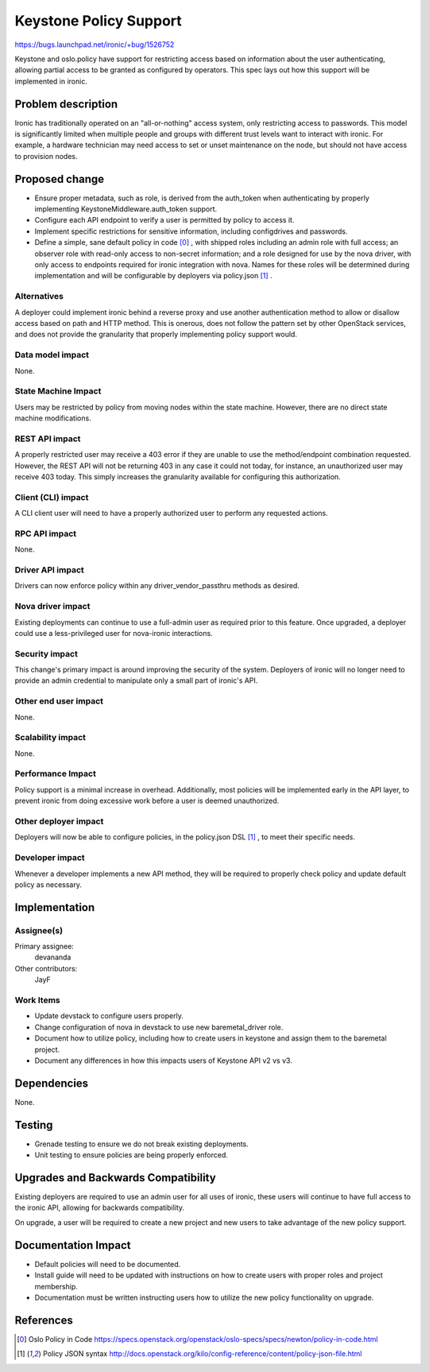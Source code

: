 ..
 This work is licensed under a Creative Commons Attribution 3.0 Unported
 License.

 http://creativecommons.org/licenses/by/3.0/legalcode

=======================
Keystone Policy Support
=======================

https://bugs.launchpad.net/ironic/+bug/1526752

Keystone and oslo.policy have support for restricting access based on
information about the user authenticating, allowing partial access to be
granted as configured by operators. This spec lays out how this support will
be implemented in ironic.


Problem description
===================

Ironic has traditionally operated on an "all-or-nothing" access system, only
restricting access to passwords. This model is significantly limited when
multiple people and groups with different trust levels want to interact with
ironic. For example, a hardware technician may need access to set or unset
maintenance on the node, but should not have access to provision nodes.


Proposed change
===============

* Ensure proper metadata, such as role, is derived from the auth_token when
  authenticating by properly implementing KeystoneMiddleware.auth_token
  support.

* Configure each API endpoint to verify a user is permitted by policy to
  access it.

* Implement specific restrictions for sensitive information, including
  configdrives and passwords.

* Define a simple, sane default policy in code [0]_ , with shipped roles
  including an admin role with full access; an observer role with
  read-only access to non-secret information; and a role designed for use
  by the nova driver, with only access to endpoints required for ironic
  integration with nova. Names for these roles will be determined during
  implementation and will be configurable by deployers via policy.json [1]_ .


Alternatives
------------

A deployer could implement ironic behind a reverse proxy and use another
authentication method to allow or disallow access based on path and HTTP
method. This is onerous, does not follow the pattern set by other OpenStack
services, and does not provide the granularity that properly implementing
policy support would.


Data model impact
-----------------

None.


State Machine Impact
--------------------

Users may be restricted by policy from moving nodes within the state machine.
However, there are no direct state machine modifications.


REST API impact
---------------

A properly restricted user may receive a 403 error if they are unable to use
the method/endpoint combination requested. However, the REST API will not be
returning 403 in any case it could not today, for instance, an unauthorized
user may receive 403 today. This simply increases the granularity available
for configuring this authorization.


Client (CLI) impact
-------------------

A CLI client user will need to have a properly authorized user to perform any
requested actions.


RPC API impact
--------------

None.


Driver API impact
-----------------

Drivers can now enforce policy within any driver_vendor_passthru methods as
desired.


Nova driver impact
------------------

Existing deployments can continue to use a full-admin user as required prior
to this feature. Once upgraded, a deployer could use a less-privileged user
for nova-ironic interactions.

Security impact
---------------

This change's primary impact is around improving the security of the system.
Deployers of ironic will no longer need to provide an admin credential to
manipulate only a small part of ironic's API.


Other end user impact
---------------------

None.


Scalability impact
------------------

None.


Performance Impact
------------------

Policy support is a minimal increase in overhead. Additionally, most policies
will be implemented early in the API layer, to prevent ironic from doing
excessive work before a user is deemed unauthorized.


Other deployer impact
---------------------

Deployers will now be able to configure policies, in the policy.json DSL [1]_ ,
to meet their specific needs.


Developer impact
----------------

Whenever a developer implements a new API method, they will be required to
properly check policy and update default policy as necessary.


Implementation
==============

Assignee(s)
-----------

Primary assignee:
  devananda

Other contributors:
  JayF

Work Items
----------

* Update devstack to configure users properly.
* Change configuration of nova in devstack to use new baremetal_driver role.
* Document how to utilize policy, including how to create users in keystone
  and assign them to the baremetal project.
* Document any differences in how this impacts users of Keystone API v2 vs v3.

Dependencies
============

None.

Testing
=======

* Grenade testing to ensure we do not break existing deployments.
* Unit testing to ensure policies are being properly enforced.


Upgrades and Backwards Compatibility
====================================

Existing deployers are required to use an admin user for all uses of ironic,
these users will continue to have full access to the ironic API, allowing for
backwards compatibility.

On upgrade, a user will be required to create a new project and new users to
take advantage of the new policy support.


Documentation Impact
====================

* Default policies will need to be documented.
* Install guide will need to be updated with instructions on how to create
  users with proper roles and project membership.
* Documentation must be written instructing users how to utilize the new policy
  functionality on upgrade.


References
==========

.. [0] Oslo Policy in Code
       https://specs.openstack.org/openstack/oslo-specs/specs/newton/policy-in-code.html
.. [1] Policy JSON syntax
       http://docs.openstack.org/kilo/config-reference/content/policy-json-file.html
